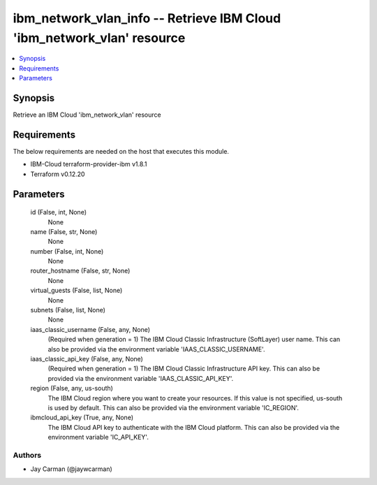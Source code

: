 
ibm_network_vlan_info -- Retrieve IBM Cloud 'ibm_network_vlan' resource
=======================================================================

.. contents::
   :local:
   :depth: 1


Synopsis
--------

Retrieve an IBM Cloud 'ibm_network_vlan' resource



Requirements
------------
The below requirements are needed on the host that executes this module.

- IBM-Cloud terraform-provider-ibm v1.8.1
- Terraform v0.12.20



Parameters
----------

  id (False, int, None)
    None


  name (False, str, None)
    None


  number (False, int, None)
    None


  router_hostname (False, str, None)
    None


  virtual_guests (False, list, None)
    None


  subnets (False, list, None)
    None


  iaas_classic_username (False, any, None)
    (Required when generation = 1) The IBM Cloud Classic Infrastructure (SoftLayer) user name. This can also be provided via the environment variable 'IAAS_CLASSIC_USERNAME'.


  iaas_classic_api_key (False, any, None)
    (Required when generation = 1) The IBM Cloud Classic Infrastructure API key. This can also be provided via the environment variable 'IAAS_CLASSIC_API_KEY'.


  region (False, any, us-south)
    The IBM Cloud region where you want to create your resources. If this value is not specified, us-south is used by default. This can also be provided via the environment variable 'IC_REGION'.


  ibmcloud_api_key (True, any, None)
    The IBM Cloud API key to authenticate with the IBM Cloud platform. This can also be provided via the environment variable 'IC_API_KEY'.













Authors
~~~~~~~

- Jay Carman (@jaywcarman)

